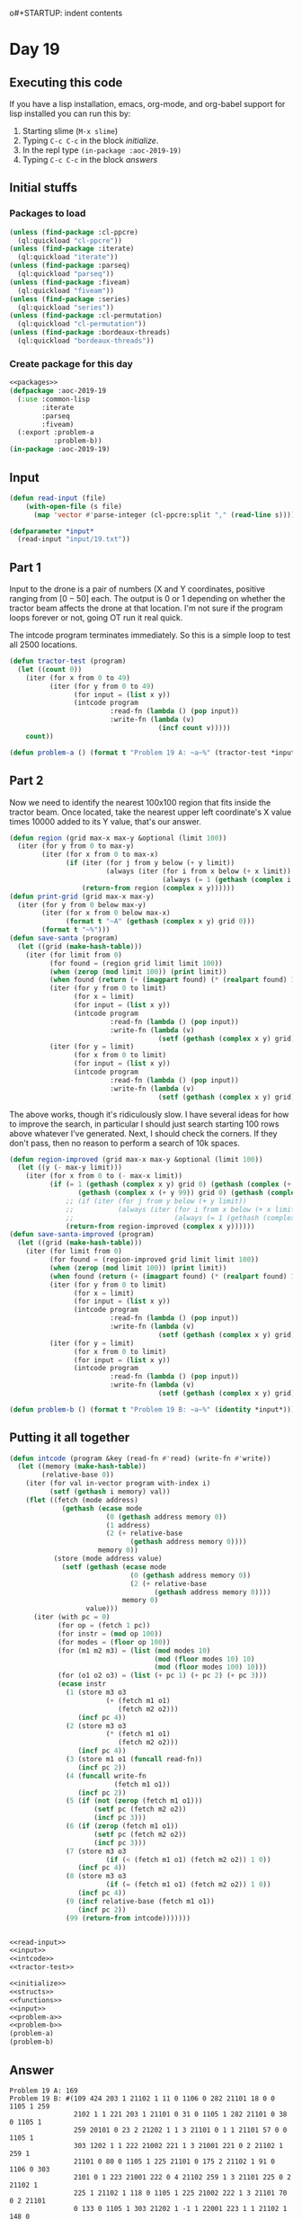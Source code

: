 o#+STARTUP: indent contents
#+OPTIONS: num:nil toc:nil
* Day 19
** Executing this code
If you have a lisp installation, emacs, org-mode, and org-babel
support for lisp installed you can run this by:
1. Starting slime (=M-x slime=)
2. Typing =C-c C-c= in the block [[initialize][initialize]].
3. In the repl type =(in-package :aoc-2019-19)=
4. Typing =C-c C-c= in the block [[answers][answers]]
** Initial stuffs
*** Packages to load
#+NAME: packages
#+BEGIN_SRC lisp :results silent
  (unless (find-package :cl-ppcre)
    (ql:quickload "cl-ppcre"))
  (unless (find-package :iterate)
    (ql:quickload "iterate"))
  (unless (find-package :parseq)
    (ql:quickload "parseq"))
  (unless (find-package :fiveam)
    (ql:quickload "fiveam"))
  (unless (find-package :series)
    (ql:quickload "series"))
  (unless (find-package :cl-permutation)
    (ql:quickload "cl-permutation"))
  (unless (find-package :bordeaux-threads)
    (ql:quickload "bordeaux-threads"))
#+END_SRC
*** Create package for this day
#+NAME: initialize
#+BEGIN_SRC lisp :noweb yes :results silent
  <<packages>>
  (defpackage :aoc-2019-19
    (:use :common-lisp
          :iterate
          :parseq
          :fiveam)
    (:export :problem-a
             :problem-b))
  (in-package :aoc-2019-19)
#+END_SRC
** Input
#+NAME: read-input
#+BEGIN_SRC lisp :results silent
  (defun read-input (file)
      (with-open-file (s file)
        (map 'vector #'parse-integer (cl-ppcre:split "," (read-line s)))))
#+END_SRC
#+NAME: input
#+BEGIN_SRC lisp :noweb yes :results silent
  (defparameter *input*
    (read-input "input/19.txt"))
#+END_SRC
** Part 1
Input to the drone is a pair of numbers (X and Y coordinates, positive
ranging from $[0-50]$ each. The output is 0 or 1 depending on whether
the tractor beam affects the drone at that location. I'm not sure if
the program loops forever or not, going OT run it real quick.

The intcode program terminates immediately. So this is a simple loop
to test all 2500 locations.
#+NAME: tractor-test
#+BEGIN_SRC lisp :noweb yes :results silent
  (defun tractor-test (program)
    (let ((count 0))
      (iter (for x from 0 to 49)
            (iter (for y from 0 to 49)
                  (for input = (list x y))
                  (intcode program
                           :read-fn (lambda () (pop input))
                           :write-fn (lambda (v)
                                       (incf count v)))))
      count))
#+END_SRC
#+NAME: problem-a
#+BEGIN_SRC lisp :noweb yes :results silent
  (defun problem-a () (format t "Problem 19 A: ~a~%" (tractor-test *input*)))
#+END_SRC
** Part 2
Now we need to identify the nearest 100x100 region that fits inside
the tractor beam. Once located, take the nearest upper left
coordinate's X value times 10000 added to its Y value, that's our answer.
#+NAME: save-santa
#+BEGIN_SRC lisp :noweb yes :results silent
  (defun region (grid max-x max-y &optional (limit 100))
    (iter (for y from 0 to max-y)
          (iter (for x from 0 to max-x)
                (if (iter (for j from y below (+ y limit))
                          (always (iter (for i from x below (+ x limit))
                                        (always (= 1 (gethash (complex i j) grid 0))))))
                    (return-from region (complex x y))))))
  (defun print-grid (grid max-x max-y)
    (iter (for y from 0 below max-y)
          (iter (for x from 0 below max-x)
                (format t "~A" (gethash (complex x y) grid 0)))
          (format t "~%")))
  (defun save-santa (program)
    (let ((grid (make-hash-table)))
      (iter (for limit from 0)
            (for found = (region grid limit limit 100))
            (when (zerop (mod limit 100)) (print limit))
            (when found (return (+ (imagpart found) (* (realpart found) 10000))))
            (iter (for y from 0 to limit)
                  (for x = limit)
                  (for input = (list x y))
                  (intcode program
                           :read-fn (lambda () (pop input))
                           :write-fn (lambda (v)
                                       (setf (gethash (complex x y) grid) v))))
            (iter (for y = limit)
                  (for x from 0 to limit)
                  (for input = (list x y))
                  (intcode program
                           :read-fn (lambda () (pop input))
                           :write-fn (lambda (v)
                                       (setf (gethash (complex x y) grid) v)))))))
#+END_SRC

The above works, though it's ridiculously slow. I have several ideas
for how to improve the search, in particular I should just search
starting 100 rows above whatever I've generated. Next, I should check
the corners. If they don't pass, then no reason to perform a search of
10k spaces.
#+NAME: save-santa-improved
#+BEGIN_SRC lisp :noweb yes :results silent
  (defun region-improved (grid max-x max-y &optional (limit 100))
    (let ((y (- max-y limit)))
      (iter (for x from 0 to (- max-x limit))
            (if (= 1 (gethash (complex x y) grid 0) (gethash (complex (+ x 99) y) grid 0)
                   (gethash (complex x (+ y 99)) grid 0) (gethash (complex (+ x 99) (+ y 99)) grid 0))
                ;; (if (iter (for j from y below (+ y limit))
                ;;           (always (iter (for i from x below (+ x limit))
                ;;                         (always (= 1 (gethash (complex i j) grid 0))))))
                (return-from region-improved (complex x y))))))
  (defun save-santa-improved (program)
    (let ((grid (make-hash-table)))
      (iter (for limit from 0)
            (for found = (region-improved grid limit limit 100))
            (when (zerop (mod limit 100)) (print limit))
            (when found (return (+ (imagpart found) (* (realpart found) 10000))))
            (iter (for y from 0 to limit)
                  (for x = limit)
                  (for input = (list x y))
                  (intcode program
                           :read-fn (lambda () (pop input))
                           :write-fn (lambda (v)
                                       (setf (gethash (complex x y) grid) v))))
            (iter (for y = limit)
                  (for x from 0 to limit)
                  (for input = (list x y))
                  (intcode program
                           :read-fn (lambda () (pop input))
                           :write-fn (lambda (v)
                                       (setf (gethash (complex x y) grid) v)))))))
#+END_SRC
#+NAME: problem-b
#+BEGIN_SRC lisp :noweb yes :results silent
  (defun problem-b () (format t "Problem 19 B: ~a~%" (identity *input*)))
#+END_SRC
** Putting it all together
#+NAME: intcode
#+BEGIN_SRC lisp :noweb yes :results silent
  (defun intcode (program &key (read-fn #'read) (write-fn #'write))
    (let ((memory (make-hash-table))
          (relative-base 0))
      (iter (for val in-vector program with-index i)
            (setf (gethash i memory) val))
      (flet ((fetch (mode address)
               (gethash (ecase mode
                          (0 (gethash address memory 0))
                          (1 address)
                          (2 (+ relative-base
                                (gethash address memory 0))))
                        memory 0))
             (store (mode address value)
               (setf (gethash (ecase mode
                                (0 (gethash address memory 0))
                                (2 (+ relative-base
                                      (gethash address memory 0))))
                              memory 0)
                     value)))
        (iter (with pc = 0)
              (for op = (fetch 1 pc))
              (for instr = (mod op 100))
              (for modes = (floor op 100))
              (for (m1 m2 m3) = (list (mod modes 10)
                                      (mod (floor modes 10) 10)
                                      (mod (floor modes 100) 10)))
              (for (o1 o2 o3) = (list (+ pc 1) (+ pc 2) (+ pc 3)))
              (ecase instr
                (1 (store m3 o3
                          (+ (fetch m1 o1)
                             (fetch m2 o2)))
                   (incf pc 4))
                (2 (store m3 o3
                          (* (fetch m1 o1)
                             (fetch m2 o2)))
                   (incf pc 4))
                (3 (store m1 o1 (funcall read-fn))
                   (incf pc 2))
                (4 (funcall write-fn
                            (fetch m1 o1))
                   (incf pc 2))
                (5 (if (not (zerop (fetch m1 o1)))
                       (setf pc (fetch m2 o2))
                       (incf pc 3)))
                (6 (if (zerop (fetch m1 o1))
                       (setf pc (fetch m2 o2))
                       (incf pc 3)))
                (7 (store m3 o3
                          (if (< (fetch m1 o1) (fetch m2 o2)) 1 0))
                   (incf pc 4))
                (8 (store m3 o3
                          (if (= (fetch m1 o1) (fetch m2 o2)) 1 0))
                   (incf pc 4))
                (9 (incf relative-base (fetch m1 o1))
                   (incf pc 2))
                (99 (return-from intcode)))))))
#+END_SRC

#+NAME: structs
#+BEGIN_SRC lisp :noweb yes :results silent

#+END_SRC
#+NAME: functions
#+BEGIN_SRC lisp :noweb yes :results silent
  <<read-input>>
  <<input>>
  <<intcode>>
  <<tractor-test>>
#+END_SRC
#+NAME: answers
#+BEGIN_SRC lisp :results output :exports both :noweb yes :tangle 2019.19.lisp
  <<initialize>>
  <<structs>>
  <<functions>>
  <<input>>
  <<problem-a>>
  <<problem-b>>
  (problem-a)
  (problem-b)
#+END_SRC
** Answer
#+RESULTS: answers
#+begin_example
Problem 19 A: 169
Problem 19 B: #(109 424 203 1 21102 1 11 0 1106 0 282 21101 18 0 0 1105 1 259
                2102 1 1 221 203 1 21101 0 31 0 1105 1 282 21101 0 38 0 1105 1
                259 20101 0 23 2 21202 1 1 3 21101 0 1 1 21101 57 0 0 1105 1
                303 1202 1 1 222 21002 221 1 3 21001 221 0 2 21102 1 259 1
                21101 0 80 0 1105 1 225 21101 0 175 2 21102 1 91 0 1106 0 303
                2101 0 1 223 21001 222 0 4 21102 259 1 3 21101 225 0 2 21102 1
                225 1 21102 1 118 0 1105 1 225 21002 222 1 3 21101 70 0 2 21101
                0 133 0 1105 1 303 21202 1 -1 1 22001 223 1 1 21102 1 148 0
                1105 1 259 2102 1 1 223 21002 221 1 4 21002 222 1 3 21102 24 1
                2 1001 132 -2 224 1002 224 2 224 1001 224 3 224 1002 132 -1 132
                1 224 132 224 21001 224 1 1 21101 195 0 0 105 1 109 20207 1 223
                2 21002 23 1 1 21101 0 -1 3 21102 1 214 0 1106 0 303 22101 1 1
                1 204 1 99 0 0 0 0 109 5 2102 1 -4 249 21202 -3 1 1 22102 1 -2
                2 21201 -1 0 3 21101 0 250 0 1106 0 225 21201 1 0 -4 109 -5
                2105 1 0 109 3 22107 0 -2 -1 21202 -1 2 -1 21201 -1 -1 -1 22202
                -1 -2 -2 109 -3 2105 1 0 109 3 21207 -2 0 -1 1206 -1 294 104 0
                99 21202 -2 1 -2 109 -3 2106 0 0 109 5 22207 -3 -4 -1 1206 -1
                346 22201 -4 -3 -4 21202 -3 -1 -1 22201 -4 -1 2 21202 2 -1 -1
                22201 -4 -1 1 22101 0 -2 3 21101 343 0 0 1105 1 303 1105 1 415
                22207 -2 -3 -1 1206 -1 387 22201 -3 -2 -3 21202 -2 -1 -1 22201
                -3 -1 3 21202 3 -1 -1 22201 -3 -1 2 21201 -4 0 1 21101 0 384 0
                1105 1 303 1105 1 415 21202 -4 -1 -4 22201 -4 -3 -4 22202 -3 -2
                -2 22202 -2 -4 -4 22202 -3 -2 -3 21202 -4 -1 -2 22201 -3 -2 1
                21201 1 0 -4 109 -5 2106 0 0)
#+end_example
** Test Cases
#+NAME: test-cases
#+BEGIN_SRC lisp :results output :exports both
  (def-suite aoc.2019.19)
  (in-suite aoc.2019.19)

  (run! 'aoc.2019.19)
#+END_SRC
** Test Results
#+RESULTS: test-cases
** Thoughts
